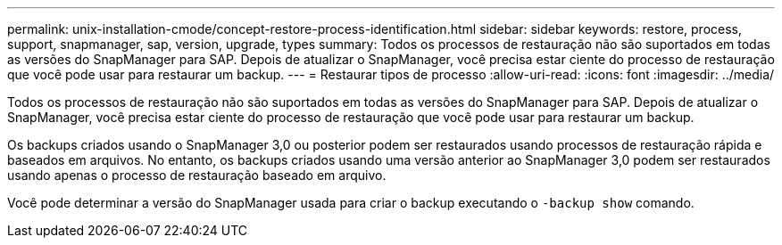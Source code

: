 ---
permalink: unix-installation-cmode/concept-restore-process-identification.html 
sidebar: sidebar 
keywords: restore, process, support, snapmanager, sap, version, upgrade, types 
summary: Todos os processos de restauração não são suportados em todas as versões do SnapManager para SAP. Depois de atualizar o SnapManager, você precisa estar ciente do processo de restauração que você pode usar para restaurar um backup. 
---
= Restaurar tipos de processo
:allow-uri-read: 
:icons: font
:imagesdir: ../media/


[role="lead"]
Todos os processos de restauração não são suportados em todas as versões do SnapManager para SAP. Depois de atualizar o SnapManager, você precisa estar ciente do processo de restauração que você pode usar para restaurar um backup.

Os backups criados usando o SnapManager 3,0 ou posterior podem ser restaurados usando processos de restauração rápida e baseados em arquivos. No entanto, os backups criados usando uma versão anterior ao SnapManager 3,0 podem ser restaurados usando apenas o processo de restauração baseado em arquivo.

Você pode determinar a versão do SnapManager usada para criar o backup executando o `-backup show` comando.
